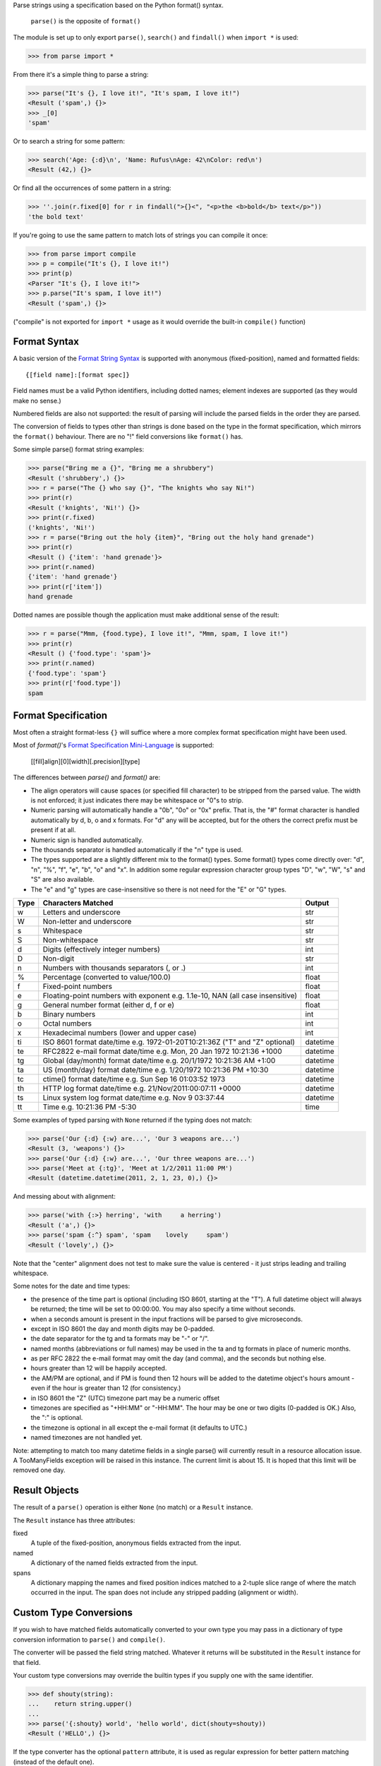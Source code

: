 Parse strings using a specification based on the Python format() syntax.

   ``parse()`` is the opposite of ``format()``

The module is set up to only export ``parse()``, ``search()`` and
``findall()`` when ``import *`` is used:

>>> from parse import *

From there it's a simple thing to parse a string:

>>> parse("It's {}, I love it!", "It's spam, I love it!")
<Result ('spam',) {}>
>>> _[0]
'spam'

Or to search a string for some pattern:

>>> search('Age: {:d}\n', 'Name: Rufus\nAge: 42\nColor: red\n')
<Result (42,) {}>

Or find all the occurrences of some pattern in a string:

>>> ''.join(r.fixed[0] for r in findall(">{}<", "<p>the <b>bold</b> text</p>"))
'the bold text'

If you're going to use the same pattern to match lots of strings you can
compile it once:

>>> from parse import compile
>>> p = compile("It's {}, I love it!")
>>> print(p)
<Parser "It's {}, I love it!">
>>> p.parse("It's spam, I love it!")
<Result ('spam',) {}>

("compile" is not exported for ``import *`` usage as it would override the
built-in ``compile()`` function)


Format Syntax
-------------

A basic version of the `Format String Syntax`_ is supported with anonymous
(fixed-position), named and formatted fields::

   {[field name]:[format spec]}

Field names must be a valid Python identifiers, including dotted names;
element indexes are supported (as they would make no sense.)

Numbered fields are also not supported: the result of parsing will include
the parsed fields in the order they are parsed.

The conversion of fields to types other than strings is done based on the
type in the format specification, which mirrors the ``format()`` behaviour.
There are no "!" field conversions like ``format()`` has.

Some simple parse() format string examples:

>>> parse("Bring me a {}", "Bring me a shrubbery")
<Result ('shrubbery',) {}>
>>> r = parse("The {} who say {}", "The knights who say Ni!")
>>> print(r)
<Result ('knights', 'Ni!') {}>
>>> print(r.fixed)
('knights', 'Ni!')
>>> r = parse("Bring out the holy {item}", "Bring out the holy hand grenade")
>>> print(r)
<Result () {'item': 'hand grenade'}>
>>> print(r.named)
{'item': 'hand grenade'}
>>> print(r['item'])
hand grenade

Dotted names are possible though the application must make additional sense of
the result:

>>> r = parse("Mmm, {food.type}, I love it!", "Mmm, spam, I love it!")
>>> print(r)
<Result () {'food.type': 'spam'}>
>>> print(r.named)
{'food.type': 'spam'}
>>> print(r['food.type'])
spam


Format Specification
--------------------

Most often a straight format-less ``{}`` will suffice where a more complex
format specification might have been used.

Most of `format()`'s `Format Specification Mini-Language`_ is supported:

   [[fill]align][0][width][.precision][type]

The differences between `parse()` and `format()` are:

- The align operators will cause spaces (or specified fill character) to be
  stripped from the parsed value. The width is not enforced; it just indicates
  there may be whitespace or "0"s to strip.
- Numeric parsing will automatically handle a "0b", "0o" or "0x" prefix.
  That is, the "#" format character is handled automatically by d, b, o
  and x formats. For "d" any will be accepted, but for the others the correct
  prefix must be present if at all.
- Numeric sign is handled automatically.
- The thousands separator is handled automatically if the "n" type is used.
- The types supported are a slightly different mix to the format() types.  Some
  format() types come directly over: "d", "n", "%", "f", "e", "b", "o" and "x".
  In addition some regular expression character group types "D", "w", "W", "s"
  and "S" are also available.
- The "e" and "g" types are case-insensitive so there is not need for
  the "E" or "G" types.

===== =========================================== ========
Type  Characters Matched                          Output
===== =========================================== ========
 w    Letters and underscore                      str
 W    Non-letter and underscore                   str
 s    Whitespace                                  str
 S    Non-whitespace                              str
 d    Digits (effectively integer numbers)        int
 D    Non-digit                                   str
 n    Numbers with thousands separators (, or .)  int
 %    Percentage (converted to value/100.0)       float
 f    Fixed-point numbers                         float
 e    Floating-point numbers with exponent        float
      e.g. 1.1e-10, NAN (all case insensitive)
 g    General number format (either d, f or e)    float
 b    Binary numbers                              int
 o    Octal numbers                               int
 x    Hexadecimal numbers (lower and upper case)  int
 ti   ISO 8601 format date/time                   datetime
      e.g. 1972-01-20T10:21:36Z ("T" and "Z"
      optional)
 te   RFC2822 e-mail format date/time             datetime
      e.g. Mon, 20 Jan 1972 10:21:36 +1000
 tg   Global (day/month) format date/time         datetime
      e.g. 20/1/1972 10:21:36 AM +1:00
 ta   US (month/day) format date/time             datetime
      e.g. 1/20/1972 10:21:36 PM +10:30
 tc   ctime() format date/time                    datetime
      e.g. Sun Sep 16 01:03:52 1973
 th   HTTP log format date/time                   datetime
      e.g. 21/Nov/2011:00:07:11 +0000
 ts   Linux system log format date/time           datetime
      e.g. Nov  9 03:37:44
 tt   Time                                        time
      e.g. 10:21:36 PM -5:30
===== =========================================== ========

Some examples of typed parsing with ``None`` returned if the typing
does not match:

>>> parse('Our {:d} {:w} are...', 'Our 3 weapons are...')
<Result (3, 'weapons') {}>
>>> parse('Our {:d} {:w} are...', 'Our three weapons are...')
>>> parse('Meet at {:tg}', 'Meet at 1/2/2011 11:00 PM')
<Result (datetime.datetime(2011, 2, 1, 23, 0),) {}>

And messing about with alignment:

>>> parse('with {:>} herring', 'with     a herring')
<Result ('a',) {}>
>>> parse('spam {:^} spam', 'spam    lovely     spam')
<Result ('lovely',) {}>

Note that the "center" alignment does not test to make sure the value is
centered - it just strips leading and trailing whitespace.

Some notes for the date and time types:

- the presence of the time part is optional (including ISO 8601, starting
  at the "T"). A full datetime object will always be returned; the time
  will be set to 00:00:00. You may also specify a time without seconds.
- when a seconds amount is present in the input fractions will be parsed
  to give microseconds.
- except in ISO 8601 the day and month digits may be 0-padded.
- the date separator for the tg and ta formats may be "-" or "/".
- named months (abbreviations or full names) may be used in the ta and tg
  formats in place of numeric months.
- as per RFC 2822 the e-mail format may omit the day (and comma), and the
  seconds but nothing else.
- hours greater than 12 will be happily accepted.
- the AM/PM are optional, and if PM is found then 12 hours will be added
  to the datetime object's hours amount - even if the hour is greater
  than 12 (for consistency.)
- in ISO 8601 the "Z" (UTC) timezone part may be a numeric offset
- timezones are specified as "+HH:MM" or "-HH:MM". The hour may be one or two
  digits (0-padded is OK.) Also, the ":" is optional.
- the timezone is optional in all except the e-mail format (it defaults to
  UTC.)
- named timezones are not handled yet.

Note: attempting to match too many datetime fields in a single parse() will
currently result in a resource allocation issue. A TooManyFields exception
will be raised in this instance. The current limit is about 15. It is hoped
that this limit will be removed one day.

.. _`Format String Syntax`:
  http://docs.python.org/library/string.html#format-string-syntax
.. _`Format Specification Mini-Language`:
  http://docs.python.org/library/string.html#format-specification-mini-language


Result Objects
--------------

The result of a ``parse()`` operation is either ``None`` (no match) or a
``Result`` instance.

The ``Result`` instance has three attributes:

fixed
   A tuple of the fixed-position, anonymous fields extracted from the input.
named
   A dictionary of the named fields extracted from the input.
spans
   A dictionary mapping the names and fixed position indices matched to a
   2-tuple slice range of where the match occurred in the input.
   The span does not include any stripped padding (alignment or width).


Custom Type Conversions
-----------------------

If you wish to have matched fields automatically converted to your own type you
may pass in a dictionary of type conversion information to ``parse()`` and
``compile()``.

The converter will be passed the field string matched. Whatever it returns
will be substituted in the ``Result`` instance for that field.

Your custom type conversions may override the builtin types if you supply one
with the same identifier.

>>> def shouty(string):
...    return string.upper()
...
>>> parse('{:shouty} world', 'hello world', dict(shouty=shouty))
<Result ('HELLO',) {}>

If the type converter has the optional ``pattern`` attribute, it is used as
regular expression for better pattern matching (instead of the default one).

>>> def parse_number(text):
...    return int(text)
>>> parse_number.pattern = r'\d+'
>>> parse('Answer: {number:Number}', 'Answer: 42', dict(Number=parse_number))
<Result () {'number': 42}>
>>> _ = parse('Answer: {:Number}', 'Answer: Alice', dict(Number=parse_number))
>>> assert _ is None, "MISMATCH"

You can also use the ``with_pattern(pattern)`` decorator to add this
information to a type converter function:

>>> from parse import with_pattern
>>> @with_pattern(r'\d+')
... def parse_number(text):
...    return int(text)
>>> parse('Answer: {number:Number}', 'Answer: 42', dict(Number=parse_number))
<Result () {'number': 42}>

A more complete example of a custom type might be:

>>> yesno_mapping = {
...     "yes":  True,   "no":    False,
...     "on":   True,   "off":   False,
...     "true": True,   "false": False,
... }
... @with_pattern(r"|".join(yesno_mapping))
... def parse_yesno(text):
...     return yesno_mapping[text.lower()]


----

**Version history (in brief)**:

- 1.6.5 handle precision in float format (thanks Levi Kilcher)
- 1.6.4 handle pipe "|" characters in parse string (thanks Martijn Pieters)
- 1.6.3 handle repeated instances of named fields, fix bug in PM time
  overflow
- 1.6.2 fix logging to use local, not root logger (thanks Necku)
- 1.6.1 be more flexible regarding matched ISO datetimes and timezones in
  general, fix bug in timezones without ":" and improve docs
- 1.6.0 add support for optional ``pattern`` attribute in user-defined types
  (thanks Jens Engel)
- 1.5.3 fix handling of question marks
- 1.5.2 fix type conversion error with dotted names (thanks Sebastian Thiel)
- 1.5.1 implement handling of named datetime fields
- 1.5 add handling of dotted field names (thanks Sebastian Thiel)
- 1.4.1 fix parsing of "0" in int conversion (thanks James Rowe)
- 1.4 add __getitem__ convenience access on Result.
- 1.3.3 fix Python 2.5 setup.py issue.
- 1.3.2 fix Python 3.2 setup.py issue.
- 1.3.1 fix a couple of Python 3.2 compatibility issues.
- 1.3 added search() and findall(); removed compile() from ``import *``
  export as it overwrites builtin.
- 1.2 added ability for custom and override type conversions to be
  provided; some cleanup
- 1.1.9 to keep things simpler number sign is handled automatically;
  significant robustification in the face of edge-case input.
- 1.1.8 allow "d" fields to have number base "0x" etc. prefixes;
  fix up some field type interactions after stress-testing the parser;
  implement "%" type.
- 1.1.7 Python 3 compatibility tweaks (2.5 to 2.7 and 3.2 are supported).
- 1.1.6 add "e" and "g" field types; removed redundant "h" and "X";
  removed need for explicit "#".
- 1.1.5 accept textual dates in more places; Result now holds match span
  positions.
- 1.1.4 fixes to some int type conversion; implemented "=" alignment; added
  date/time parsing with a variety of formats handled.
- 1.1.3 type conversion is automatic based on specified field types. Also added
  "f" and "n" types.
- 1.1.2 refactored, added compile() and limited ``from parse import *``
- 1.1.1 documentation improvements
- 1.1.0 implemented more of the `Format Specification Mini-Language`_
  and removed the restriction on mixing fixed-position and named fields
- 1.0.0 initial release

This code is copyright 2012-2013 Richard Jones <richard@python.org>
See the end of the source file for the license of use.
